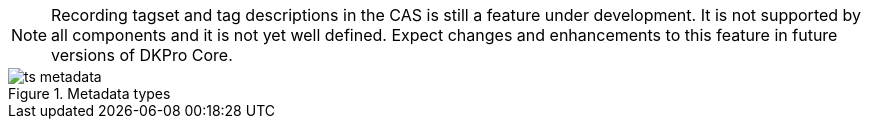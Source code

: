 [NOTE]
====
Recording tagset and tag descriptions in the CAS is still a feature under
development. It is not supported by all components and it is not yet well
defined. Expect changes and enhancements to this feature in future versions of
DKPro Core. 
====

.Metadata types
image::ts_metadata.png[align="center"]
